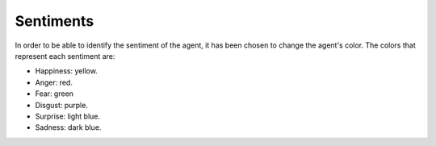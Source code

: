 Sentiments
==========
In order to be able to identify the sentiment of the agent, it has been chosen to change the agent's color. The colors that represent each sentiment are:

* Happiness: yellow.
* Anger: red.
* Fear: green
* Disgust: purple.
* Surprise: light blue.
* Sadness: dark blue.

.. image:: /images/sentiments.png
  :align: center
  :scale: 80%
